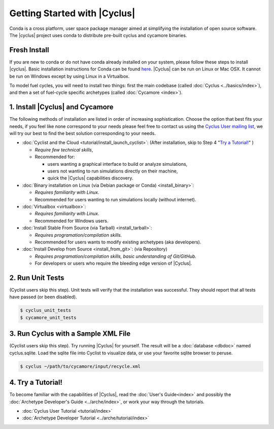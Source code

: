 Getting Started with |Cyclus| 
==============================
Conda is a cross platform, user space package manager aimed at simplifying the
installation of open source software.  The |cyclus| project uses conda to distribute
pre-built cyclus and cycamore binaries.

Fresh Install
-------------
If you are new to conda or do not have conda already installed on your system,
please follow these steps to install |cyclus|.
Basic installation instructions for Conda can be found
`here <http://docs.continuum.io/anaconda/install.html>`_.
|Cyclus| can be run on Linux or Mac OSX. It cannot be run on Windows except by using Linux in a Virtualbox.

To model fuel cycles, you will need to install two things: first the main
codebase (called :doc:`Cyclus <../basics/index>`), and then a set of fuel-cycle
specific archetypes (called :doc:`Cycamore <index>`).  

1. Install |Cyclus| and Cycamore
---------------------------------

The following methods of installation are listed in order of increasing
sophistication. Choose the option that best fits your needs, if you feel like
none correspond to your needs please feel free to contact us using the `Cyclus
User mailing list <https://groups.google.com/forum/#!forum/cyclus-users>`_, we
will try our best to find the best solution corresponding to your needs.

* :doc:`Cyclist and the Cloud <tutorial/install_launch_cyclist>`: (After
  installation, skip to Step 4 "`Try a Tutorial!`_" ) 

  - *Require few technical skills*, 
  
  - Recommended for: 
 
    - users wanting a graphical interface to build or analyze simulations, 
      
    - users not wanting to run simulations directly on their machine,
      
    - quick the |Cyclus| capabilities discovery. 



* :doc:`Binary installation on Linux (via Debian package or Conda) <install_binary>`:

  - *Requires familiarity with Linux.*
  
  - Recommended for users wanting to run simulations locally (without internet). 



* :doc:`Virtualbox <virtualbox>`:
  
  - *Requires familiarity with Linux.*
  
  - Recommended for Windows users.



* :doc:`Install Stable From Source (via Tarball) <install_tarball>`:
  
  - *Requires programation/compilation skills.*
  
  - Recommended for users wants to modify existing archetypes (aka developers).



* :doc:`Install Develop from Source <install_from_git>`: (via
  Repository) 
  
  - *Requires programation/compilation skills, basic understanding of Git/GitHub.*
  
  - For developers or users who require the bleeding edge version of |Cyclus|. 




2. Run Unit Tests
-----------------
(Cyclist users skip this step). Unit tests will verify that the installation was successful. They should report that all tests have passed (or been disabled).

.. code-block:: bash

   $ cyclus_unit_tests
   $ cycamore_unit_tests

   
3. Run Cyclus with a Sample XML File
------------------------------------
(Cyclist users skip this step). Try running |Cyclus| for yourself. The result will be a :doc:`database <dbdoc>` named cyclus.sqlite.  Load the sqlite file into Cyclist to visualize data, or use your favorite sqlite browser to peruse.

.. code-block:: bash

   $ cyclus ~/path/to/cycamore/input/recycle.xml

4. _`Try a Tutorial!`
------------------
To become familiar with the capabilities of |Cyclus|, read the :doc:`User's Guide<index>` and possibly the :doc:`Archetype Developer's Guide <../arche/index>`, or  work your way through the tutorials.

* :doc:`Cyclus User Tutorial <tutorial/index>`
* :doc:`Archetype Developer Tutorial  <../arche/tutorial/index>`
